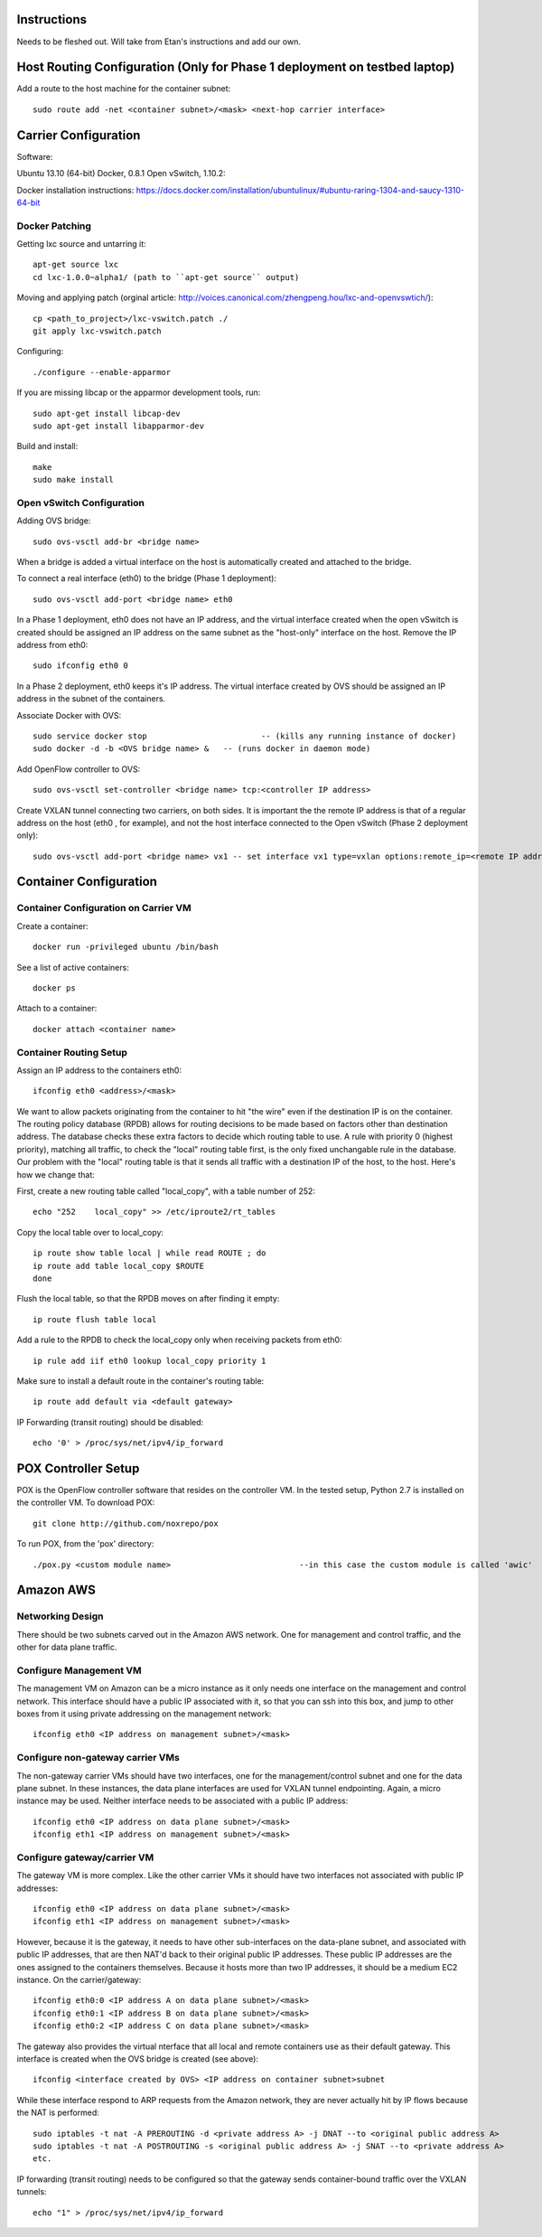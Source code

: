 Instructions
============

Needs to be fleshed out. Will take from Etan's instructions and add our own.


Host Routing Configuration (Only for Phase 1 deployment on testbed laptop)
==========================

Add a route to the host machine for the container subnet::

	sudo route add -net <container subnet>/<mask> <next-hop carrier interface>


Carrier Configuration
=====================
Software:

Ubuntu 13.10 (64-bit)
Docker, 0.8.1
Open vSwitch, 1.10.2:

Docker installation instructions: https://docs.docker.com/installation/ubuntulinux/#ubuntu-raring-1304-and-saucy-1310-64-bit

Docker Patching
---------------

Getting lxc source and untarring it::

    apt-get source lxc
    cd lxc-1.0.0~alpha1/ (path to ``apt-get source`` output)

Moving and applying patch (orginal article: http://voices.canonical.com/zhengpeng.hou/lxc-and-openvswtich/)::

    cp <path_to_project>/lxc-vswitch.patch ./
    git apply lxc-vswitch.patch

Configuring::

    ./configure --enable-apparmor

If you are missing libcap or the apparmor development tools, run::

    sudo apt-get install libcap-dev
    sudo apt-get install libapparmor-dev

Build and install::

    make
    sudo make install


Open vSwitch Configuration
----------------------------
Adding OVS bridge::

    sudo ovs-vsctl add-br <bridge name>

When a bridge is added a virtual interface on the host is automatically created and attached to the bridge.

To connect a real interface (eth0) to the bridge (Phase 1 deployment)::
	
	sudo ovs-vsctl add-port <bridge name> eth0

In a Phase 1 deployment, eth0 does not have an IP address, and the virtual interface created when the open vSwitch is created should be assigned an IP address on the same subnet as the "host-only" interface on the host. Remove the IP address from eth0::
	
	sudo ifconfig eth0 0

In a Phase 2 deployment, eth0 keeps it's IP address. The virtual interface created by OVS should be assigned an IP address in the subnet of the containers.

Associate Docker with OVS::
	
	sudo service docker stop    			-- (kills any running instance of docker)
	sudo docker -d -b <OVS bridge name> &	-- (runs docker in daemon mode)

Add OpenFlow controller to OVS::

	sudo ovs-vsctl set-controller <bridge name> tcp:<controller IP address>

Create VXLAN tunnel connecting two carriers, on both sides. It is important the the remote IP address is that of a regular address on the host (eth0 , for example), and not the host interface connected to the Open vSwitch (Phase 2 deployment only)::

	sudo ovs-vsctl add-port <bridge name> vx1 -- set interface vx1 type=vxlan options:remote_ip=<remote IP address>


Container Configuration
=======================

Container Configuration on Carrier VM
-------------------------------------

Create a container::

	docker run -privileged ubuntu /bin/bash

See a list of active containers::
	
	docker ps

Attach to a container::

	docker attach <container name>


Container Routing Setup
-----------------------

Assign an IP address to the containers eth0::
	
	ifconfig eth0 <address>/<mask>

We want to allow packets originating from the container to hit "the wire" even if the destination IP is on the container. The routing policy database (RPDB) allows for routing decisions to be made based on factors other than destination address. The database checks these extra factors to decide which routing table to use. A rule with priority 0 (highest priority), matching all traffic, to check the "local" routing table first, is the only fixed unchangable rule in the database. Our problem with the "local" routing table is that it sends all traffic with a destination IP of the host, to the host. Here's how we change that:

First, create a new routing table called "local_copy", with a table number of 252::
        
    echo "252    local_copy" >> /etc/iproute2/rt_tables

Copy the local table over to local_copy::
    
    ip route show table local | while read ROUTE ; do
    ip route add table local_copy $ROUTE
    done

Flush the local table, so that the RPDB moves on after finding it empty::

    ip route flush table local

Add a rule to the RPDB to check the local_copy only when receiving packets from eth0::

    ip rule add iif eth0 lookup local_copy priority 1

Make sure to install a default route in the container's routing table::

    ip route add default via <default gateway>

IP Forwarding (transit routing) should be disabled::

	echo '0' > /proc/sys/net/ipv4/ip_forward


POX Controller Setup
====================

POX is the OpenFlow controller software that resides on the controller VM. In the tested setup, Python 2.7 is installed on the controller VM. To download POX::
	
	git clone http://github.com/noxrepo/pox

To run POX, from the 'pox' directory::

	./pox.py <custom module name> 				--in this case the custom module is called 'awic'

Amazon AWS
==========

Networking Design
-----------------

There should be two subnets carved out in the Amazon AWS network. One for management and control traffic, and the other for data plane traffic.

Configure Management VM
-----------------------

The management VM on Amazon can be a micro instance as it only needs one interface on the management and control network. This interface should have a public IP associated with it, so that you can ssh into this box, and jump to other boxes from it using private addressing on the management network::

	ifconfig eth0 <IP address on management subnet>/<mask>

Configure non-gateway carrier VMs
---------------------------------

The non-gateway carrier VMs should have two interfaces, one for the management/control subnet and one for the data plane subnet. In these instances, the data plane interfaces are used for VXLAN tunnel endpointing. Again, a micro instance may be used. Neither interface needs to be associated with a public IP address::

	ifconfig eth0 <IP address on data plane subnet>/<mask>
	ifconfig eth1 <IP address on management subnet>/<mask>

Configure gateway/carrier VM
-----------------------------

The gateway VM is more complex. Like the other carrier VMs it should have two interfaces not associated with public IP addresses::

	ifconfig eth0 <IP address on data plane subnet>/<mask>
	ifconfig eth1 <IP address on management subnet>/<mask>

However, because it is the gateway, it needs to have other sub-interfaces on the data-plane subnet, and associated with public IP addresses, that are then NAT'd back to their original public IP addresses. These public IP addresses are the ones assigned to the containers themselves. Because it hosts more than two IP addresses, it should be a medium EC2 instance. On the carrier/gateway::

	ifconfig eth0:0 <IP address A on data plane subnet>/<mask>
	ifconfig eth0:1 <IP address B on data plane subnet>/<mask>
	ifconfig eth0:2 <IP address C on data plane subnet>/<mask>

The gateway also provides the virtual nterface that all local and remote containers use as their default gateway. This interface is created when the OVS bridge is created (see above)::

	ifconfig <interface created by OVS> <IP address on container subnet>subnet

While these interface respond to ARP requests from the Amazon network, they are never actually hit by IP flows because the NAT is performed::

	sudo iptables -t nat -A PREROUTING -d <private address A> -j DNAT --to <original public address A>
	sudo iptables -t nat -A POSTROUTING -s <original public address A> -j SNAT --to <private address A>
	etc.


IP forwarding (transit routing) needs to be configured so that the gateway sends container-bound traffic over the VXLAN tunnels::

	echo "1" > /proc/sys/net/ipv4/ip_forward











